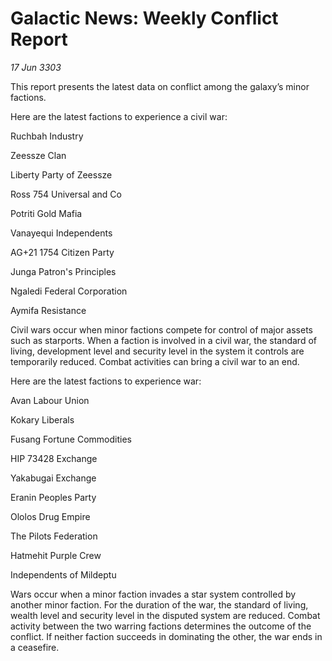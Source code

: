 * Galactic News: Weekly Conflict Report

/17 Jun 3303/

This report presents the latest data on conflict among the galaxy’s minor factions. 

Here are the latest factions to experience a civil war: 

Ruchbah Industry 

Zeessze Clan 

Liberty Party of Zeessze 

Ross 754 Universal and Co 

Potriti Gold Mafia 

Vanayequi Independents 

AG+21 1754 Citizen Party 

Junga Patron's Principles 

Ngaledi Federal Corporation 

Aymifa Resistance 

Civil wars occur when minor factions compete for control of major assets such as starports. When a faction is involved in a civil war, the standard of living, development level and security level in the system it controls are temporarily reduced. Combat activities can bring a civil war to an end. 

Here are the latest factions to experience war: 

Avan Labour Union 

Kokary Liberals 

Fusang Fortune Commodities 

HIP 73428 Exchange 

Yakabugai Exchange 

Eranin Peoples Party 

Ololos Drug Empire 

The Pilots Federation 

Hatmehit Purple Crew 

Independents of Mildeptu 

Wars occur when a minor faction invades a star system controlled by another minor faction. For the duration of the war, the standard of living, wealth level and security level in the disputed system are reduced. Combat activity between the two warring factions determines the outcome of the conflict. If neither faction succeeds in dominating the other, the war ends in a ceasefire.